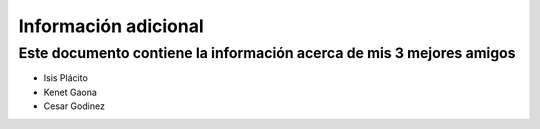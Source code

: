 Información adicional
====

Este documento contiene la información acerca de mis 3 mejores amigos
----
- Isis Plácito
- Kenet Gaona
- Cesar Godinez
